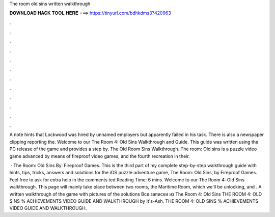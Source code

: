 The room old sins written walkthrough



𝐃𝐎𝐖𝐍𝐋𝐎𝐀𝐃 𝐇𝐀𝐂𝐊 𝐓𝐎𝐎𝐋 𝐇𝐄𝐑𝐄 ===> https://tinyurl.com/bdhkdms3?420963



.



.



.



.



.



.



.



.



.



.



.



.

A note hints that Lockwood was hired by unnamed employers but apparently failed in his task. There is also a newspaper clipping reporting the. Welcome to our The Room 4: Old Sins Walkthrough and Guide. This guide was written using the PC release of the game and provides a step by. The Old Room Sins Walkthrough. The room: Old sins is a puzzle video game advanced by means of fireproof video games, and the fourth recreation in their.

 · The Room: Old Sins By: Fireproof Games. This is the third part of my complete step-by-step walkthrough guide with hints, tips, tricks, answers and solutions for the iOS puzzle adventure game, The Room: Old Sins, by Fireproof Games. Feel free to ask for extra help in the comments ted Reading Time: 6 mins. Welcome to our The Room 4: Old Sins walkthrough. This page will mainly take place between two rooms, the Maritime Room, which we'll be unlocking, and . A written walkthrough of the game with pictures of the solutions Все записки из The Room 4: Old Sins THE ROOM 4: OLD SINS % ACHIEVEMENTS VIDEO GUIDE AND WALKTHROUGH by It's-Ash. THE ROOM 4: OLD SINS % ACHIEVEMENTS VIDEO GUIDE AND WALKTHROUGH.
